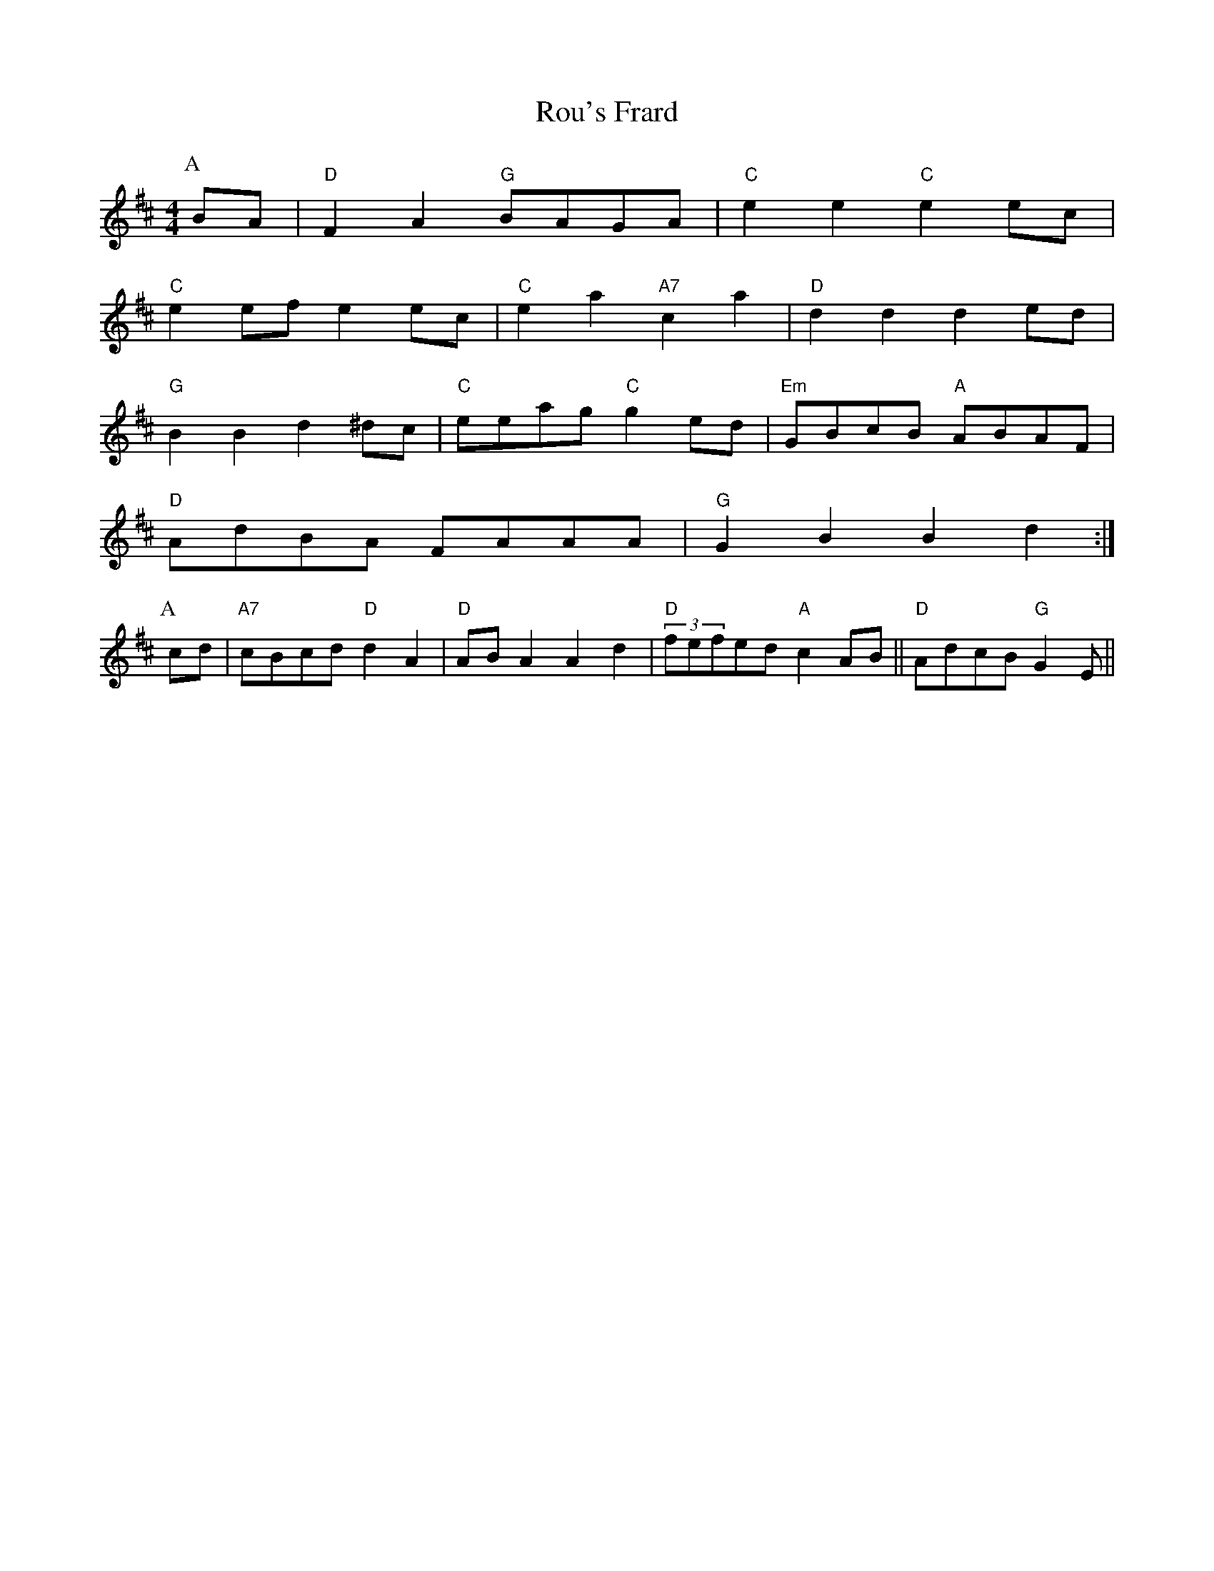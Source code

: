 X: 74
T:Rou's Frard
% Nottingham Music Database
Y:AABe
S:Andertin Blond
M:4/4
L:1/8
R:Hornpipe
K:D
P:A
BA|"D"F2A2 "G"BAGA|"C"e2e2 "C"e2ec|
"C"e2ef e2ec|"C"e2a2 "A7"c2a2|"D"d2d2 d2ed|
"G"B2B2 d2^dc|"C"eeag "C"g2ed|"Em"GBcB "A"ABAF|
"D"AdBA FAAA|"G"G2B2 B2d2:|
P:A
cd|"A7"cBcd "D"d2A2|"D"ABA2 A2d2|"D"(3fefed "A"c2AB||"D"AdcB "G"G2E||
